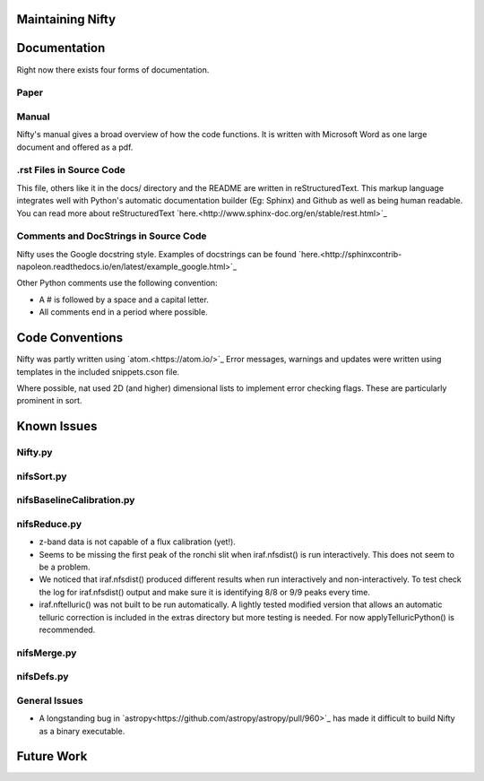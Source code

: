 Maintaining Nifty
=================

Documentation
=============

Right now there exists four forms of documentation.

Paper
-----
.. Insert a paper!

Manual
------

Nifty's manual gives a broad overview of how the code functions. It is written
with Microsoft Word as one large document and offered as a pdf.

.rst Files in Source Code
-------------------------

This file, others like it in the docs/ directory and the README are written in
reStructuredText. This markup language integrates well with Python's automatic
documentation builder (Eg: Sphinx) and Github as well as being human readable. You can
read more about reStructuredText `here.<http://www.sphinx-doc.org/en/stable/rest.html>`_

Comments and DocStrings in Source Code
--------------------------------------

Nifty uses the Google docstring style. Examples of docstrings can be found
`here.<http://sphinxcontrib-napoleon.readthedocs.io/en/latest/example_google.html>`_

Other Python comments use the following convention:

- A # is followed by a space and a capital letter.
- All comments end in a period where possible.

Code Conventions
================

Nifty was partly written using `atom.<https://atom.io/>`_ Error messages,
warnings and updates were written using templates in the included snippets.cson file.

Where possible, nat used 2D (and higher) dimensional lists to implement error
checking flags. These are particularly prominent in sort.

Known Issues
============

Nifty.py
--------

nifsSort.py
-----------


nifsBaselineCalibration.py
--------------------------

nifsReduce.py
-------------
- z-band data is not capable of a flux calibration (yet!).
- Seems to be missing the first peak of the ronchi slit when iraf.nfsdist() is run interactively.
  This does not seem to be a problem.
- We noticed that iraf.nfsdist() produced different results when run interactively and
  non-interactively. To test check the log for iraf.nfsdist() output and make sure it is
  identifying 8/8 or 9/9 peaks every time.
- iraf.nftelluric() was not built to be run automatically. A lightly tested modified
  version that allows an automatic telluric correction is included in the extras directory
  but more testing is needed. For now applyTelluricPython() is recommended.

nifsMerge.py
------------

nifsDefs.py
-----------

General Issues
--------------
- A longstanding bug in `astropy<https://github.com/astropy/astropy/pull/960>`_ has made it
  difficult to build Nifty as a binary executable.

Future Work
===========
